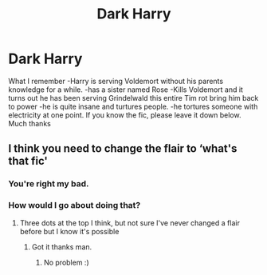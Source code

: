 #+TITLE: Dark Harry

* Dark Harry
:PROPERTIES:
:Author: Deadstar9790
:Score: 11
:DateUnix: 1587126205.0
:DateShort: 2020-Apr-17
:FlairText: What's That Fic?
:END:
What I remember -Harry is serving Voldemort without his parents knowledge for a while. -has a sister named Rose -Kills Voldemort and it turns out he has been serving Grindelwald this entire Tim rot bring him back to power -he is quite insane and turtures people. -he tortures someone with electricity at one point. If you know the fic, please leave it down below. Much thanks


** I think you need to change the flair to ‘what's that fic'
:PROPERTIES:
:Author: RavenclawHufflepuff
:Score: 1
:DateUnix: 1587484538.0
:DateShort: 2020-Apr-21
:END:

*** You're right my bad.
:PROPERTIES:
:Author: Deadstar9790
:Score: 1
:DateUnix: 1587484555.0
:DateShort: 2020-Apr-21
:END:


*** How would I go about doing that?
:PROPERTIES:
:Author: Deadstar9790
:Score: 1
:DateUnix: 1587484573.0
:DateShort: 2020-Apr-21
:END:

**** Three dots at the top I think, but not sure I've never changed a flair before but I know it's possible
:PROPERTIES:
:Author: RavenclawHufflepuff
:Score: 2
:DateUnix: 1587484609.0
:DateShort: 2020-Apr-21
:END:

***** Got it thanks man.
:PROPERTIES:
:Author: Deadstar9790
:Score: 2
:DateUnix: 1587484631.0
:DateShort: 2020-Apr-21
:END:

****** No problem :)
:PROPERTIES:
:Author: RavenclawHufflepuff
:Score: 1
:DateUnix: 1587484652.0
:DateShort: 2020-Apr-21
:END:
